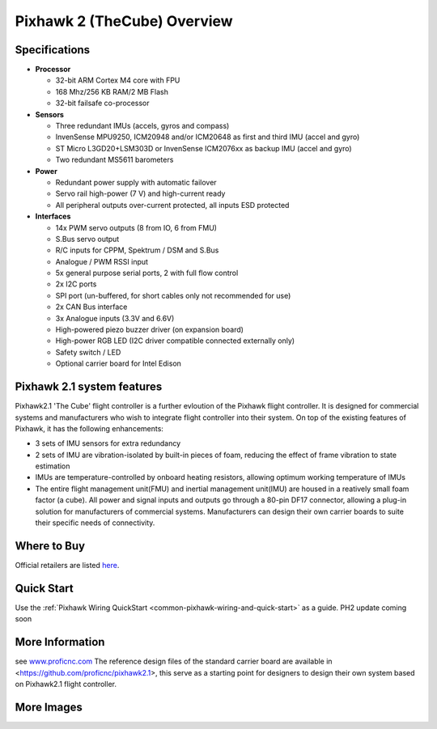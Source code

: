 .. _common-pixhawk2-overview:

============================
Pixhawk 2 (TheCube) Overview
============================

.. image:: ../../../images/thecube/connect-to-com-port.jpg
    :target: ../images/thecube/connect-to-com-port.jpg
    :width: 360px

Specifications
==============

-  **Processor**

   -  32-bit ARM Cortex M4 core with FPU
   -  168 Mhz/256 KB RAM/2 MB Flash
   -  32-bit failsafe co-processor

-  **Sensors**

   -  Three redundant IMUs (accels, gyros and compass)
   -  InvenSense MPU9250, ICM20948 and/or ICM20648 as first and third IMU (accel and gyro)
   -  ST Micro L3GD20+LSM303D or InvenSense ICM2076xx as backup IMU (accel and gyro)
   -  Two redundant MS5611 barometers

-  **Power**

   -  Redundant power supply with automatic failover
   -  Servo rail high-power (7 V) and high-current ready
   -  All peripheral outputs over-current protected, all inputs ESD
      protected

-  **Interfaces**

   -  14x PWM servo outputs (8 from IO, 6 from FMU)
   -  S.Bus servo output
   -  R/C inputs for CPPM, Spektrum / DSM and S.Bus
   -  Analogue / PWM RSSI input
   -  5x general purpose serial ports, 2 with full flow control
   -  2x I2C ports
   -  SPI port (un-buffered, for short cables only not recommended for use)
   -  2x CAN Bus interface
   -  3x Analogue inputs (3.3V and 6.6V)
   -  High-powered piezo buzzer driver (on expansion board)
   -  High-power RGB LED (I2C driver compatible connected externally only)
   -  Safety switch / LED
   -  Optional carrier board for Intel Edison

Pixhawk 2.1 system features
=======================
Pixhawk2.1 'The Cube' flight controller is a further evloution of the Pixhawk flight controller. It is designed for commercial systems and manufacturers who wish to integrate flight controller into their system. On top of the existing features of Pixhawk, it has the following enhancements:

-  3 sets of IMU sensors for extra redundancy
-  2 sets of IMU are vibration-isolated by built-in pieces of foam, reducing the effect of frame vibration to state estimation
-  IMUs are temperature-controlled by onboard heating resistors, allowing optimum working temperature of IMUs
-  The entire flight management unit(FMU) and inertial management unit(IMU) are housed in a reatively small foam factor (a cube). All power and signal inputs and outputs go through a 80-pin DF17 connector, allowing a plug-in solution for manufacturers of commercial systems. Manufacturers can design their own carrier boards to suite their specific needs of connectivity.



Where to Buy
============

Official retailers are listed `here  <http://www.proficnc.com/stores>`__.

Quick Start
===========

Use the :ref:`Pixhawk Wiring QuickStart <common-pixhawk-wiring-and-quick-start>` as a guide. PH2 update coming soon

More Information
================

see  `www.proficnc.com  <http://www.proficnc.com>`__
The reference design files of the standard carrier board are available in <https://github.com/proficnc/pixhawk2.1>, this serve as a starting point for designers to design their own system based on Pixhawk2.1 flight controller.

More Images
===========

.. image:: ../../../images/thecube/pixhawk2-overhead.jpg
    :target: ../images/thecube/pixhawk2-overhead.jpg
    :width: 360px

